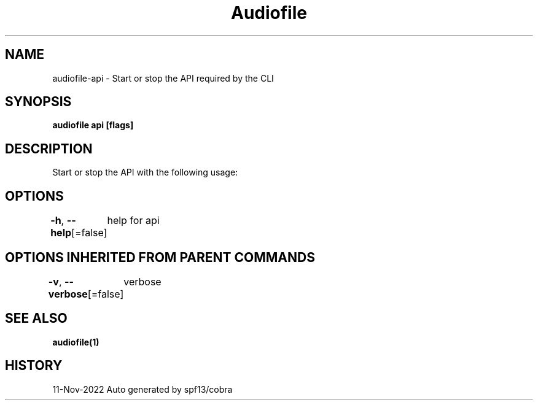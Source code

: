 .nh
.TH "Audiofile" "1" "Nov 2022" "Auto generated by marianina8" ""

.SH NAME
.PP
audiofile-api - Start or stop the API required by the CLI


.SH SYNOPSIS
.PP
\fBaudiofile api [flags]\fP


.SH DESCRIPTION
.PP
Start or stop the API with the following usage:
./audiofile api 


.SH OPTIONS
.PP
\fB-h\fP, \fB--help\fP[=false]
	help for api


.SH OPTIONS INHERITED FROM PARENT COMMANDS
.PP
\fB-v\fP, \fB--verbose\fP[=false]
	verbose


.SH SEE ALSO
.PP
\fBaudiofile(1)\fP


.SH HISTORY
.PP
11-Nov-2022 Auto generated by spf13/cobra
